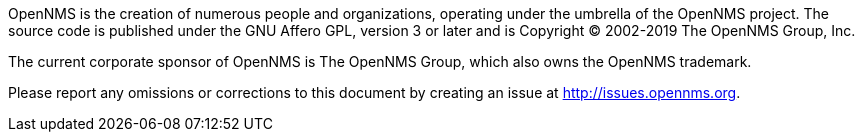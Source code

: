 OpenNMS is the creation of numerous people and organizations, operating under the umbrella of the OpenNMS project.
The source code is published under the GNU Affero GPL, version 3 or later and is Copyright © 2002-2019 The OpenNMS Group, Inc.

The current corporate sponsor of OpenNMS is The OpenNMS Group, which also owns the OpenNMS trademark.

Please report any omissions or corrections to this document by creating an issue at http://issues.opennms.org.
